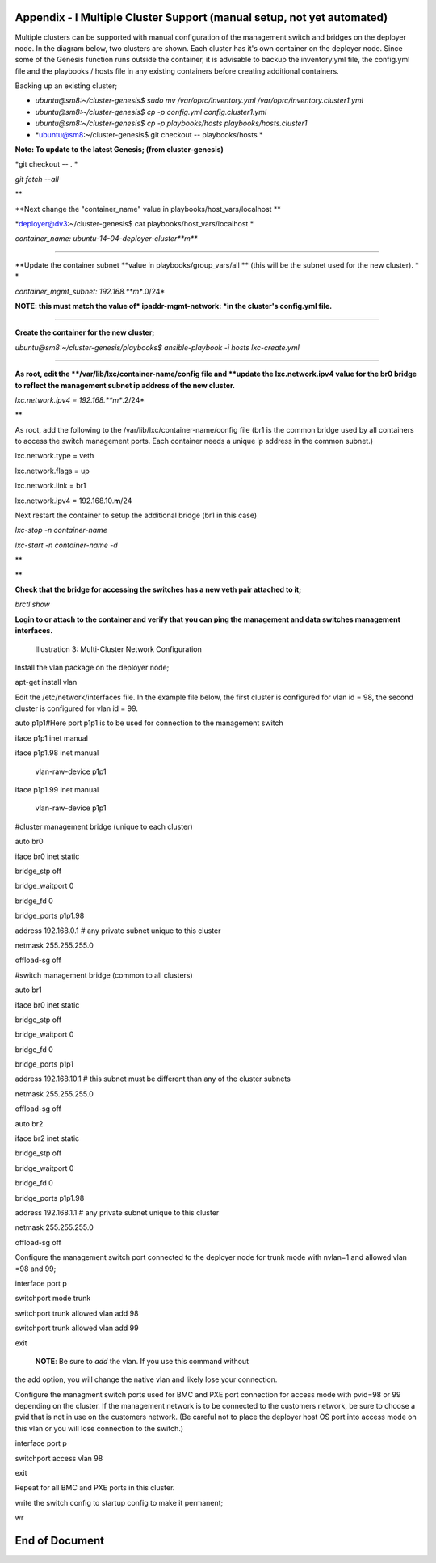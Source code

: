 
Appendix - I Multiple Cluster Support (manual setup, not yet automated)
=======================================================================

Multiple clusters can be supported with manual configuration of the
management switch and bridges on the deployer node. In the diagram
below, two clusters are shown. Each cluster has it's own container on
the deployer node. Since some of the Genesis function runs outside the
container, it is advisable to backup the inventory.yml file, the
config.yml file and the playbooks / hosts file in any existing
containers before creating additional containers.

Backing up an existing cluster;

-  *ubuntu@sm8:~/cluster-genesis$ sudo mv /var/oprc/inventory.yml
   /var/oprc/inventory.cluster1.yml*
-  *ubuntu@sm8:~/cluster-genesis$ cp -p config.yml config.cluster1.yml*
-  *ubuntu@sm8:~/cluster-genesis$ cp -p playbooks/hosts
   playbooks/hosts.cluster1*
-  *ubuntu@sm8:~/cluster-genesis$ git checkout -- playbooks/hosts *

**Note: To update to the latest Genesis; (from cluster-genesis)**

*git checkout -- . *

*git fetch --all*

**

**Next change the "container\_name" value in
playbooks/host\_vars/localhost **

*deployer@dv3:~/cluster-genesis$ cat playbooks/host\_vars/localhost *

*container\_name: ubuntu-14-04-deployer-cluster\ **m***

******

**Update the container subnet *\ *value in playbooks/group\_vars/all
*\ * (this will be the subnet used for the new cluster). * *

*container\_mgmt\_subnet: 192.168.\ **m**.0/24*

**NOTE: this must match the value of* ipaddr-mgmt-network: *in the
cluster's config.yml file.**

******

**Create the container for the new cluster;**

*ubuntu@sm8:~/cluster-genesis/playbooks$ ansible-playbook -i hosts
lxc-create.yml*

******

**As root, edit the *\ */var/lib/lxc/container-name/config file and
*\ *update the lxc.network.ipv4 value for the br0 bridge to reflect the
management subnet ip address of the new cluster.**

*lxc.network.ipv4 = 192.168.\ **m**.2/24*

**

As root, add the following to the /var/lib/lxc/container-name/config
file (br1 is the common bridge used by all containers to access the
switch management ports. Each container needs a unique ip address in the
common subnet.)

lxc.network.type = veth

lxc.network.flags = up

lxc.network.link = br1

lxc.network.ipv4 = 192.168.10.\ **m**/24

Next restart the container to setup the additional bridge (br1 in this
case)

*lxc-stop -n container-name*

*lxc-start -n container-name -d*

**

**

**Check that the bridge for accessing the switches has a new veth pair
attached to it;**

*brctl show*

**Login to or attach to the container and verify that you can ping the
management and data switches management interfaces.**

.. figure:: https://raw.githubusercontent.com/wiki/open-power-ref-design/cluster-genesis/images/cluster-genesis-multi_cluster_network_configuration.png
   :alt: Illustration 3: Multi-Cluster Network Configuration
   :width: 6.51930in
   :height: 4.00910in

   Illustration 3: Multi-Cluster Network Configuration

Install the vlan package on the deployer node;

apt-get install vlan

Edit the /etc/network/interfaces file. In the example file below, the
first cluster is configured for vlan id = 98, the second cluster is
configured for vlan id = 99.

auto p1p1#Here port p1p1 is to be used for connection to the management
switch

iface p1p1 inet manual

iface p1p1.98 inet manual

 vlan-raw-device p1p1

iface p1p1.99 inet manual

 vlan-raw-device p1p1

#cluster management bridge (unique to each cluster)

auto br0

iface br0 inet static

bridge\_stp off

bridge\_waitport 0

bridge\_fd 0

bridge\_ports p1p1.98

address 192.168.0.1 # any private subnet unique to this cluster

netmask 255.255.255.0

offload-sg off

#switch management bridge (common to all clusters)

auto br1

iface br0 inet static

bridge\_stp off

bridge\_waitport 0

bridge\_fd 0

bridge\_ports p1p1

address 192.168.10.1 # this subnet must be different than any of the
cluster subnets

netmask 255.255.255.0

offload-sg off

auto br2

iface br2 inet static

bridge\_stp off

bridge\_waitport 0

bridge\_fd 0

bridge\_ports p1p1.98

address 192.168.1.1 # any private subnet unique to this cluster

netmask 255.255.255.0

offload-sg off

Configure the management switch port connected to the deployer node for
trunk mode with nvlan=1 and allowed vlan =98 and 99;

interface port p

switchport mode trunk

switchport trunk allowed vlan add 98

switchport trunk allowed vlan add 99

exit

 **NOTE**: Be sure to *add* the vlan. If you use this command without
the add option, you will change the native vlan and likely lose your
connection.

Configure the managment switch ports used for BMC and PXE port
connection for access mode with pvid=98 or 99 depending on the cluster.
If the management network is to be connected to the customers network,
be sure to choose a pvid that is not in use on the customers network.
(Be careful not to place the deployer host OS port into access mode on
this vlan or you will lose connection to the switch.)

interface port p

switchport access vlan 98

exit

Repeat for all BMC and PXE ports in this cluster.

write the switch config to startup config to make it permanent;

wr

End of Document 
================



